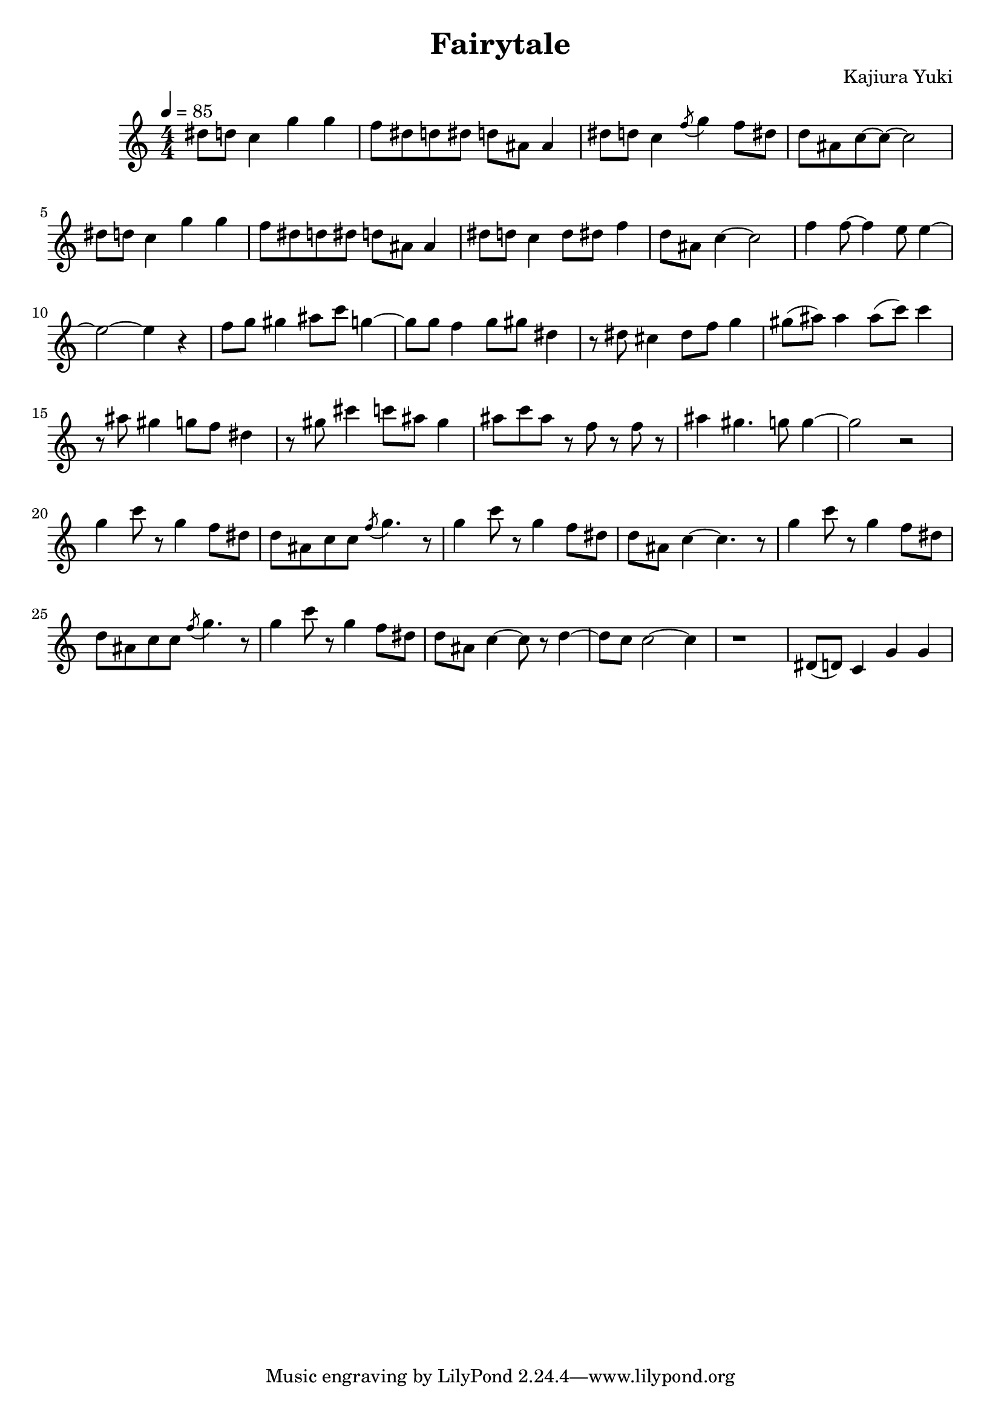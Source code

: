 \version "2.22.1"

\header {
  title = "Fairytale"
  composer = "Kajiura Yuki"
  % opus = "Op. 9"
}

main = {
  \new Staff {
    \set Staff.midiInstrument = #"harmonica"
    \tempo 4=85
    \clef "treble"
    %\key c \major
    \numericTimeSignature
    \time 4/4
    dis''8 d''8 c''4 g''4 g''4 | f''8 dis''8 d''8 dis''8 d''8 ais'8 ais'4 |
    dis''8 d''8 c''4 \acciaccatura {f''8} g''4 f''8 dis''8 | d''8 ais'8 c''8~ c''8~ c''2 |
    dis''8 d''8 c''4 g''4 g''4 | f''8 dis''8 d''8 dis''8 d''8 ais'8 ais'4 |
    dis''8 d''8 c''4 d''8 dis''8 f''4 | d''8 ais'8 c''4~ c''2 |
    f''4 f''8~ f''4 e''8 e''4~ | e''2~ e''4 r4 |

    f''8 g''8 gis''4 ais''8 c'''8 g''4~ | g''8 g''8 f''4 g''8 gis''8 dis''4 |
    r8 dis''8 cis''4 dis''8 f''8 g''4 | gis''8( ais''8) ais''4 ais''8( c'''8) c'''4 |
    r8 ais''8 gis''4 g''8 f''8 dis''4 | r8 gis''8 cis'''4 c'''8 ais''8 gis''4 |
    ais''8 c'''8 ais''8 r8 f''8 r8 f''8 r8 | ais''4 gis''4. g''8 g''4~ | g''2 r2 |

    g''4 c'''8 r8 g''4 f''8 dis''8 | d''8 ais'8 c''8 c''8 \acciaccatura {f''8} g''4. r8 |
    g''4 c'''8 r8 g''4 f''8 dis''8 | d''8 ais'8 c''4~ c''4. r8 |
    g''4 c'''8 r8 g''4 f''8 dis''8 | d''8 ais'8 c''8 c''8 \acciaccatura {f''8} g''4. r8 |
    g''4 c'''8 r8 g''4 f''8 dis''8 | d''8 ais'8 c''4~ c''8 r8 d''4~ | d''8 c''8 c''2~ c''4 | r1 |

    dis'8( d'8) c'4 g'4 g'4 |
  }
}

\score {
  \main
  \layout {}
}

\score {
  \unfoldRepeats {
    \main
  }
  \midi {}
}
